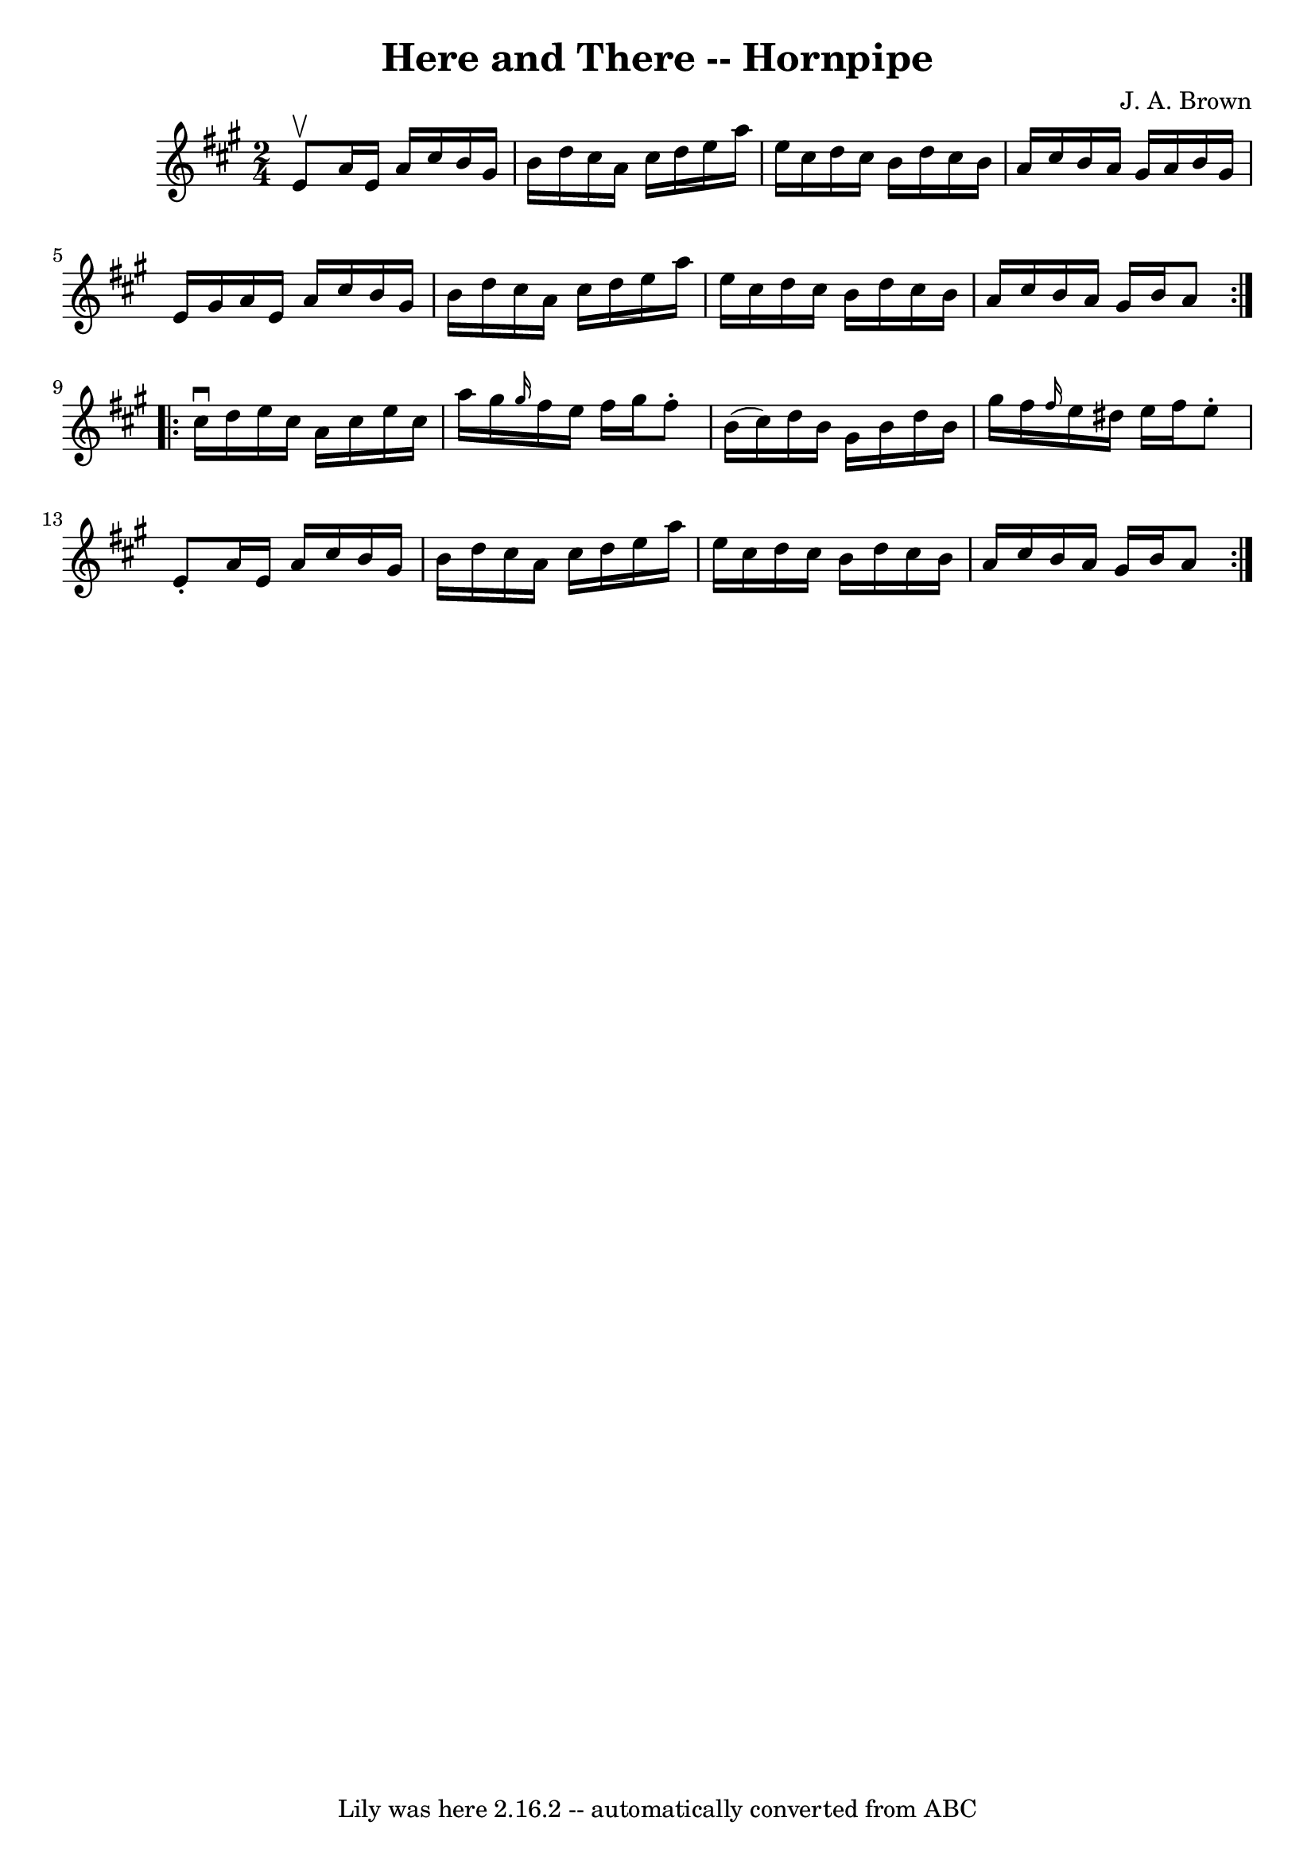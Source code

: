 \version "2.7.40"
\header {
	book = "Cole's 1000 Fiddle Tunes"
	composer = "J. A. Brown"
	crossRefNumber = "1"
	footnotes = ""
	tagline = "Lily was here 2.16.2 -- automatically converted from ABC"
	title = "Here and There -- Hornpipe"
}
voicedefault =  {
\set Score.defaultBarType = "empty"

\repeat volta 2 {
\time 2/4 \key a \major e'8^\upbow |
 a'16 e'16 a'16    
cis''16 b'16 gis'16 b'16 d''16  |
 cis''16 a'16    
cis''16 d''16 e''16 a''16 e''16 cis''16  |
 d''16    
cis''16 b'16 d''16 cis''16 b'16 a'16 cis''16  |
 b'16 
 a'16 gis'16 a'16 b'16 gis'16 e'16 gis'16  |
     
a'16 e'16 a'16 cis''16 b'16 gis'16 b'16 d''16  |
   
cis''16 a'16 cis''16 d''16 e''16 a''16 e''16 cis''16  
|
 d''16 cis''16 b'16 d''16 cis''16 b'16 a'16    
cis''16  |
 b'16 a'16 gis'16 b'16 a'8  }     
\repeat volta 2 { cis''16^\downbow d''16  |
 e''16 cis''16    
a'16 cis''16 e''16 cis''16 a''16 gis''16  |
 \grace {    
gis''16  } fis''16 e''16 fis''16 gis''16 fis''8 -. b'16 (
cis''16) |
 d''16 b'16 gis'16 b'16 d''16 b'16    
gis''16 fis''16  |
 \grace { fis''16  } e''16 dis''16 e''16 
 fis''16 e''8 -. e'8 -. |
 a'16 e'16 a'16 cis''16    
b'16 gis'16 b'16 d''16  |
 cis''16 a'16 cis''16 d''16 
 e''16 a''16 e''16 cis''16  |
 d''16 cis''16 b'16    
d''16 cis''16 b'16 a'16 cis''16  |
 b'16 a'16 gis'16  
 b'16 a'8  }   
}

\score{
    <<

	\context Staff="default"
	{
	    \voicedefault 
	}

    >>
	\layout {
	}
	\midi {}
}
